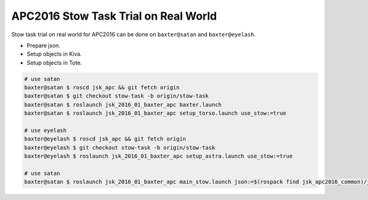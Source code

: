 APC2016 Stow Task Trial on Real World
=====================================

Stow task trial on real world for APC2016 can be done on ``baxter@satan`` and ``baxter@eyelash``.

- Prepare json.
- Setup objects in Kiva.
- Setup objects in Tote.


.. code-block:: bash

  # use satan
  baxter@satan $ roscd jsk_apc && git fetch origin
  baxter@satan $ git checkout stow-task -b origin/stow-task
  baxter@satan $ roslaunch jsk_2016_01_baxter_apc baxter.launch
  baxter@satan $ roslaunch jsk_2016_01_baxter_apc setup_torso.launch use_stow:=true

  # use eyelash
  baxter@eyelash $ roscd jsk_apc && git fetch origin
  baxter@eyelash $ git checkout stow-task -b origin/stow-task
  baxter@eyelash $ roslaunch jsk_2016_01_baxter_apc setup_astra.launch use_stow:=true

  # use satan
  baxter@satan $ roslaunch jsk_2016_01_baxter_apc main_stow.launch json:=$(rospack find jsk_apc2016_common)/json/stow_layout_1.json


